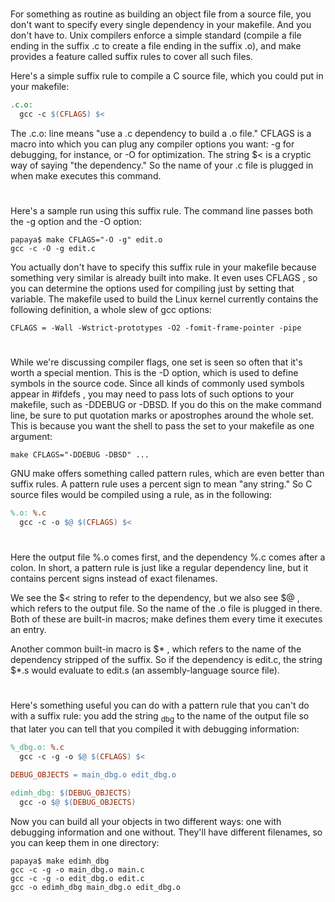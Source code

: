* 
  For something as routine as building an object file from a source file, you
  don't want to specify every single dependency in your makefile. And you don't
  have to. Unix compilers enforce a simple standard (compile a file ending in
  the suffix .c to create a file ending in the suffix .o), and make provides a
  feature called suffix rules to cover all such files.

  Here's a simple suffix rule to compile a C source file, which you could put in your makefile:
  #+begin_src makefile
    .c.o:
      gcc -c $(CFLAGS) $<
  #+end_src
  The .c.o: line means "use a .c dependency to build a .o file." CFLAGS is a
  macro into which you can plug any compiler options you want: -g for debugging,
  for instance, or -O for optimization. The string $< is a cryptic way of saying
  "the dependency." So the name of your .c file is plugged in when make executes
  this command.
* 
  Here's a sample run using this suffix rule. The command line passes both the
  -g option and the -O option:
  #+begin_src shell
    papaya$ make CFLAGS="-O -g" edit.o
    gcc -c -O -g edit.c
  #+end_src
  You actually don't have to specify this suffix rule in your makefile because
  something very similar is already built into make. It even uses CFLAGS , so
  you can determine the options used for compiling just by setting that
  variable. The makefile used to build the Linux kernel currently contains the
  following definition, a whole slew of gcc options:
  #+begin_src 
  CFLAGS = -Wall -Wstrict-prototypes -O2 -fomit-frame-pointer -pipe
  #+end_src
* 
  While we're discussing compiler flags, one set is seen so often that it's
  worth a special mention. This is the -D option, which is used to define
  symbols in the source code. Since all kinds of commonly used symbols appear in
  #ifdefs , you may need to pass lots of such options to your makefile, such as
  -DDEBUG or -DBSD. If you do this on the make command line, be sure to put
  quotation marks or apostrophes around the whole set. This is because you want
  the shell to pass the set to your makefile as one argument:
  #+begin_src shell
    make CFLAGS="-DDEBUG -DBSD" ...
  #+end_src
  GNU make offers something called pattern rules, which are even better than suffix rules. A
  pattern rule uses a percent sign to mean "any string." So C source files would be compiled
  using a rule, as in the following:
  #+begin_src makefile 
    %.o: %.c
      gcc -c -o $@ $(CFLAGS) $<
  #+end_src
* 
  Here the output file %.o comes first, and the dependency %.c comes after a
  colon. In short, a pattern rule is just like a regular dependency line, but it
  contains percent signs instead of exact filenames.

  We see the $< string to refer to the dependency, but we also see $@ , which
  refers to the output file. So the name of the .o file is plugged in there.
  Both of these are built-in macros; make defines them every time it executes an
  entry.

  Another common built-in macro is $* , which refers to the name of the
  dependency stripped of the suffix. So if the dependency is edit.c, the string
  $*.s would evaluate to edit.s (an assembly-language source file).
* 
  Here's something useful you can do with a pattern rule that you can't do with
  a suffix rule: you add the string _dbg to the name of the output file so that
  later you can tell that you compiled it with debugging information:
  #+begin_src makefile
    %_dbg.o: %.c
      gcc -c -g -o $@ $(CFLAGS) $<

    DEBUG_OBJECTS = main_dbg.o edit_dbg.o

    edimh_dbg: $(DEBUG_OBJECTS)
      gcc -o $@ $(DEBUG_OBJECTS)
  #+end_src
  Now you can build all your objects in two different ways: one with debugging
  information and one without. They'll have different filenames, so you can keep
  them in one directory:
  #+begin_src shell
    papaya$ make edimh_dbg
    gcc -c -g -o main_dbg.o main.c
    gcc -c -g -o edit_dbg.o edit.c
    gcc -o edimh_dbg main_dbg.o edit_dbg.o
  #+end_src
